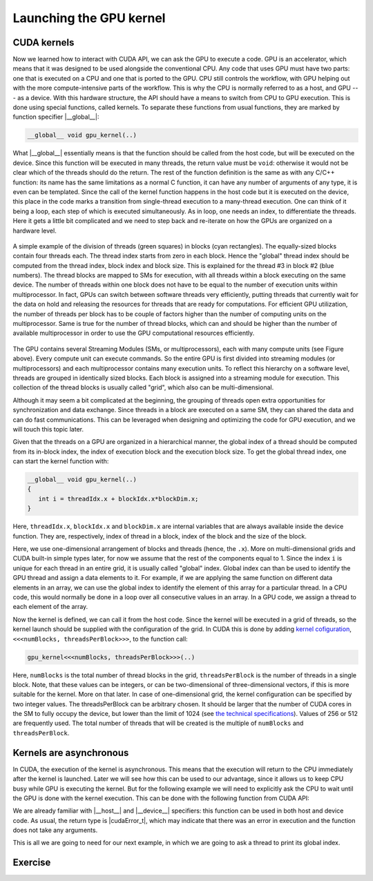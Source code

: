 .. _launch_kernel:

Launching the GPU kernel
========================

CUDA kernels
------------

Now we learned how to interact with CUDA API, we can ask the GPU to execute a code.
GPU is an accelerator, which means that it was designed to be used alongside the conventional CPU.
Any code that uses GPU must have two parts: one that is executed on a CPU and one that is ported to the GPU.
CPU still controls the workflow, with GPU helping out with the more compute-intensive parts of the workflow.
This is why the CPU is normally referred to as a host, and GPU --- as a device.
With this hardware structure, the API should have a means to switch from CPU to GPU execution.
This is done using special functions, called kernels.
To separate these functions from usual functions, they are marked by function specifier |__global__|:

.. code-block:: cuda

   __global__ void gpu_kernel(..)

What |__global__| essentially means is that the function should be called from the host code, but will be executed on the device.
Since this function will be executed in many threads, the return value must be ``void``: otherwise it would not be clear which of the threads should do the return.
The rest of the function definition is the same as with any C/C++ function: its name has the same limitations as a normal C function, it can have any number of arguments of any type, it is even can be templated.
Since the call of the kernel function happens in the host code but it is executed on the device, this place in the code marks a transition from single-thread execution to a many-thread execution.
One can think of it being a loop, each step of which is executed simultaneously.
As in loop, one needs an index, to differentiate the threads.
Here it gets a little bit complicated and we need to step back and re-iterate on how the GPUs are organized on a hardware level.

.. figure:: Figures/CUDA/MappingBlocksToSMs.png
    :align: center

    A simple example of the division of threads (green squares) in blocks (cyan rectangles).
    The equally-sized blocks contain four threads each.
    The thread index starts from zero in each block.
    Hence the "global" thread index should be computed from the thread index, block index and block size.
    This is explained for the thread #3 in block #2 (blue numbers).
    The thread blocks are mapped to SMs for execution, with all threads within a block executing on the same device.
    The number of threads within one block does not have to be equal to the number of execution units within multiprocessor.
    In fact, GPUs can switch between software threads very efficiently, putting threads that currently wait for the data on hold and releasing the resources for threads that are ready for computations.
    For efficient GPU utilization, the number of threads per block has to be couple of factors higher than the number of computing units on the multiprocessor.
    Same is true for the number of thread blocks, which can and should be higher than the number of available multiprocessor in order to use the GPU computational resources efficiently.

The GPU contains several Streaming Modules (SMs, or multiprocessors), each with many compute units (see Figure above).
Every compute unit can execute commands.
So the entire GPU is first divided into streaming modules (or multiprocessors) and each multiprocessor contains many execution units.
To reflect this hierarchy on a software level, threads are grouped in identically sized blocks.
Each block is assigned into a streaming module for execution.
This collection of the thread blocks is usually called "grid", which also can be multi-dimensional.

Although it may seem a bit complicated at the beginning, the grouping of threads open extra opportunities for synchronization and data exchange.
Since threads in a block are executed on a same SM, they can shared the data and can do fast communications.
This can be leveraged when designing and optimizing the code for GPU execution, and we will touch this topic later.

Given that the threads on a GPU are organized in a hierarchical manner, the global index of a thread should be computed from its in-block index, the index of execution block and the execution block size.
To get the global thread index, one can start the kernel function with:

.. code-block:: CUDA

   __global__ void gpu_kernel(..)
   {
      int i = threadIdx.x + blockIdx.x*blockDim.x;
   }

Here, ``threadIdx.x``, ``blockIdx.x`` and ``blockDim.x`` are internal variables that are always available inside the device function.
They are, respectively, index of thread in a block, index of the block and the size of the block.

Here, we use one-dimensional arrangement of blocks and threads (hence, the ``.x``).
More on multi-dimensional grids and CUDA built-in simple types later, for now we assume that the rest of the components equal to 1.
Since the index ``i`` is unique for each thread in an entire grid, it is usually called "global" index.
Global index can than be used to identify the GPU thread and assign a data elements to it.
For example, if we are applying the same function on different data elements in an array, we can use the global index to identify the element of this array for a particular thread.
In a CPU code, this would normally be done in a loop over all consecutive values in an array.
In a GPU code, we assign a thread to each element of the array.

Now the kernel is defined, we can call it from the host code.
Since the kernel will be executed in a grid of threads, so the kernel launch should be supplied with the configuration of the grid.
In CUDA this is done by adding `kernel cofiguration <https://docs.nvidia.com/cuda/cuda-c-programming-guide/index.html#programming-model>`_, ``<<<numBlocks, threadsPerBlock>>>``, to the function call:

.. code-block:: cuda

   gpu_kernel<<<numBlocks, threadsPerBlock>>>(..)

Here, ``numBlocks`` is the total number of thread blocks in the grid, ``threadsPerBlock`` is the number of threads in a single block.
Note, that these values can be integers, or can be two-dimensional of three-dimensional vectors, if this is more suitable for the kernel.
More on that later.
In case of one-dimensional grid, the kernel configuration can be specified by two integer values.
The threadsPerBlock can be arbitrary chosen.
It should be larger that the number of CUDA cores in the SM to fully occupy the device, but lower than the limit of 1024 (see `the technical specifications <https://docs.nvidia.com/cuda/cuda-c-programming-guide/index.html#compute-capabilities>`_).
Values of 256 or 512 are frequently used.
The total number of threads that will be created is the multiple of ``numBlocks`` and ``threadsPerBlock``.

Kernels are asynchronous
------------------------

In CUDA, the execution of the kernel is asynchronous.
This means that the execution will return to the CPU immediately after the kernel is launched.
Later we will see how this can be used to our advantage, since it allows us to keep CPU busy while GPU is executing the kernel.
But for the following example we will need to explicitly ask the CPU to wait until the GPU is done with the kernel execution.
This can be done with the following function from CUDA API:

.. signature:: |cudaDeviceSynchronize|
    
    .. code-block:: CUDA

        __host__ __device__ cudaError_t cudaDeviceSynchronize()

We are already familiar with |__host__| and |__device__| specifiers: this function can be used in both host and device code.
As usual, the return type is |cudaError_t|, which may indicate that there was an error in execution and the function does not take any arguments.

This is all we are going to need for our next example, in which we are going to ask a thread to print its global index.

Exercise
--------

.. typealong:: Printing messages from the CUDA kernel 

   .. tabs::

      .. tab:: C++

         .. literalinclude:: ../examples/2.02_HelloGPU/hello_cpu.cpp
            :language: c++

      .. tab:: Solution with one block

         .. literalinclude:: ../examples/2.02_HelloGPU/Solution/hello_gpu_1.cu
            :language: CUDA
      
      .. tab:: Solution

         .. literalinclude:: ../examples/2.02_HelloGPU/Solution/hello_gpu_2.cu
            :language: CUDA
      
      .. tab:: Solution with 2D grid

         .. literalinclude:: ../examples/2.02_HelloGPU/Solution/hello_gpu_3.cu
            :language: CUDA

   1. Change the file extension to ``.cu`` to inform the compiler that it will contain GPU code.

   2.  Create a kernel function. Remember that kernel should be marked with |__global__| specifier and should return ``void``.

   3. In the kernel function, get the thread index using ``threadIdx.x`` and print it out.

   4. Call the kernel in a single block of 32 threads.

   5. Add |cudaDeviceSynchronize| call after the kernel call to ensure that the host will wait for the GPU to complete the task.

   .. challenge:: What will happen if we don't add the |cudaDeviceSynchronize| call?

      1. Everything will execute as normal, the CPU will wait for the GPU to complete the execution before terminating.

      2. An error will occur since the GPU will not be able to complete the task before the end of the program is reached.

      3. Only some of the threads will print their indices.

      4. Nothing will be printed.

   .. solution::
      
      The correct answer is 4: nothing will be printed since the program termination is right after the kernel launch.
      You can also add a ``sleep(..)`` function call after the kernel to ensure that it completes before the program terminates (make sure to include ``unistd.h`` to make the sleep function available).

   6. Compile the code using ``nvcc``, run the executable.

   7. Modify the code to run in 4 blocks of 32 threads.
      Apart from ``threadIdx.x``, wou will need ``blockIdx.x`` and ``blockDim.x`` to compute the "global" thread index.
      Print these values and the computed global index.

   8. (*) Modify the code to use two-dimensional grid.
      Remember, that the total number of threads per block is limited by 1024 on NVIDIA GPUs.


.. challenge:: Why the order of the threads in the output is random?

   Try executing the program several times to see if there is a pattern in the way the output is printed.
   Try increasing the number of threads per block to 64.
   Can you notice anything interesting in the order of threads within the block?

.. solution::
   
    Driver assigns the threads to multiprocessors by blocks.
    There is no guarantee that the first multiprocessor will complete its operations before the second.
    The output is printed as the threads execution reach the corresponding line of the code and which one will be there faster depends on many different factors.
    Within the block, the order seems to be consistent if the block size is 32.
    When the number is larger, you can notice that the order of threads within chunks of 32 threads is consistent.
    However, the order of this chunks can vary.
    On NVIDIA GPU, execution is performed by so-called warps of threads and the size of a warp is exactly 32 for all NVIDIA GPUs.
    Within the warp, the threads execute the same command simultaneously.
    This is why the order within warp is consistent.
    And this is also why one has to be very careful with thread divergency within warp.
    Even if just one thread diverges within warp, the rest of the threads will wait until the divergent thread completes its operations.

